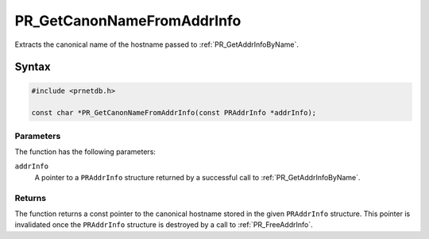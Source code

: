 PR_GetCanonNameFromAddrInfo
===========================

Extracts the canonical name of the hostname passed to
:ref:`PR_GetAddrInfoByName`.

.. _Syntax:

Syntax
------

.. code:: eval

   #include <prnetdb.h>

   const char *PR_GetCanonNameFromAddrInfo(const PRAddrInfo *addrInfo);

.. _Parameters:

Parameters
~~~~~~~~~~

The function has the following parameters:

``addrInfo``
   A pointer to a ``PRAddrInfo`` structure returned by a successful call
   to :ref:`PR_GetAddrInfoByName`.

.. _Returns:

Returns
~~~~~~~

The function returns a const pointer to the canonical hostname stored in
the given ``PRAddrInfo`` structure. This pointer is invalidated once the
``PRAddrInfo`` structure is destroyed by a call to :ref:`PR_FreeAddrInfo`.
